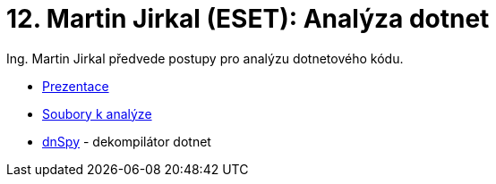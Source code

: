 = 12. Martin Jirkal (ESET): Analýza dotnet 
:imagesdir: ../../media/labs/12


​Ing. Martin Jirkal předvede postupy pro analýzu dotnetového kódu.

* link:{imagesdir}/cv12.pdf[Prezentace]
* link:{imagesdir}/cv12.zip[Soubory k analýze]
* link:{imagesdir}/dnspy.zip[dnSpy] - dekompilátor dotnet

